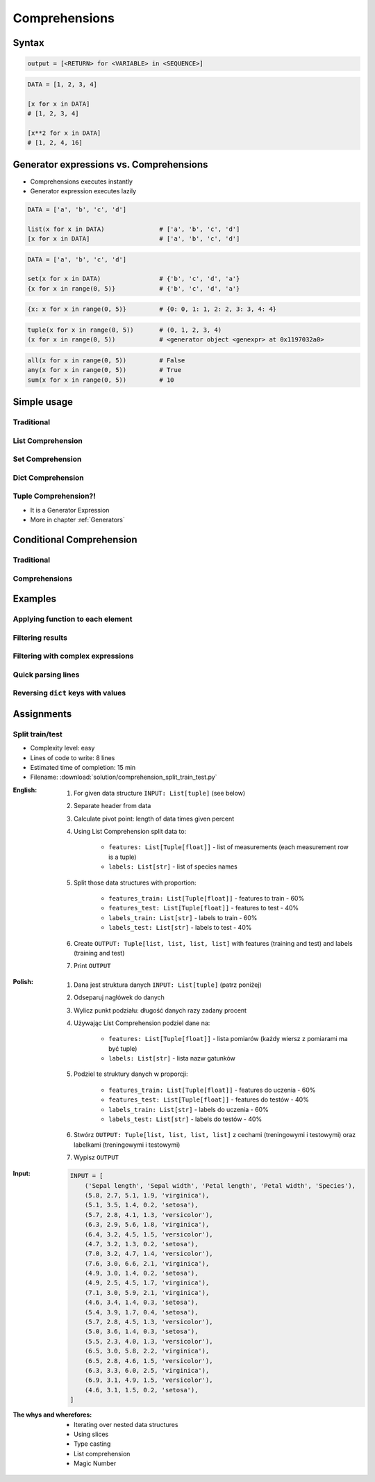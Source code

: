 .. _Comprehensions:

**************
Comprehensions
**************


Syntax
======
.. code-block:: python

    output = [<RETURN> for <VARIABLE> in <SEQUENCE>]

.. code-block:: python

    DATA = [1, 2, 3, 4]

    [x for x in DATA]
    # [1, 2, 3, 4]

    [x**2 for x in DATA]
    # [1, 2, 4, 16]


Generator expressions vs. Comprehensions
========================================
* Comprehensions executes instantly
* Generator expression executes lazily

.. code-block:: python

    DATA = ['a', 'b', 'c', 'd']

    list(x for x in DATA)               # ['a', 'b', 'c', 'd']
    [x for x in DATA]                   # ['a', 'b', 'c', 'd']

.. code-block:: python

    DATA = ['a', 'b', 'c', 'd']

    set(x for x in DATA)                # {'b', 'c', 'd', 'a'}
    {x for x in range(0, 5)}            # {'b', 'c', 'd', 'a'}

.. code-block:: python

    {x: x for x in range(0, 5)}         # {0: 0, 1: 1, 2: 2, 3: 3, 4: 4}

.. code-block:: python

    tuple(x for x in range(0, 5))       # (0, 1, 2, 3, 4)
    (x for x in range(0, 5))            # <generator object <genexpr> at 0x1197032a0>

.. code-block:: python

    all(x for x in range(0, 5))         # False
    any(x for x in range(0, 5))         # True
    sum(x for x in range(0, 5))         # 10


Simple usage
============

Traditional
-----------
.. code-block:: python
    :caption: Iterative approach to applying function to elements

    numbers = []

    for x in range(0, 5):
        numbers.append(x+10)

    print(numbers)
    # [10, 11, 12, 13, 14]

List Comprehension
------------------
.. code-block:: python
    :caption: ``list`` Comprehension approach to applying function to elements

    numbers = [x+10 for x in range(0, 5)]

    print(numbers)
    # [10, 11, 12, 13, 14]

Set Comprehension
-----------------
.. code-block:: python
    :caption: ``set`` Comprehension approach to applying function to elements

    numbers = {x+10 for x in range(0, 5)}
    # {10, 11, 12, 13, 14}

Dict Comprehension
------------------
.. code-block:: python
    :caption: ``dict`` Comprehension approach to applying function to elements

    numbers = {x: x+10 for x in range(0, 5)}
    # {0:10, 1:11, 2:12, 3:13, 4:14}

.. code-block:: python
    :caption: ``dict`` Comprehension approach to applying function to elements

    numbers = {x+10: x for x in range(0, 5)}
    # {10:0, 11:1, 12:2, 13:3, 14:4}

.. code-block:: python
    :caption: ``dict`` Comprehension approach to applying function to elements

    numbers = {x+10: x+10 for x in range(0, 5)}
    # {10:10, 11:11, 12:12, 13:13, 14:14}

Tuple Comprehension?!
---------------------
* It is a Generator Expression
* More in chapter :ref:`Generators`

.. code-block:: python
    :caption: Generator Expression approach to applying function to elements

    numbers = (x+10 for x in range(0, 5))
    # <generator object <genexpr> at 0x11eaef570>


Conditional Comprehension
=========================

Traditional
-----------
.. code-block:: python
    :caption: Iterative approach to applying function to selected elements

    even_numbers = []

    for x in range(0, 10):
        if x % 2 == 0:
            even_numbers.append(x)

    print(even_numbers)
    # [0, 2, 4, 6, 8]

Comprehensions
--------------
.. code-block:: python
    :caption: ``list`` Comprehensions approach to applying function to selected elements

    even_numbers = [x for x in range(0, 10) if x % 2 == 0]

    print(even_numbers)
    # [0, 2, 4, 6, 8]


Examples
========

Applying function to each element
---------------------------------
.. code-block:: python
    :caption: Applying function to each output element

    [float(x) for x in range(0, 5)]
    # [0.0, 1.0, 2.0, 3.0, 4.0]

    [float(x) for x in range(0, 5) if x % 2 == 0]
    # [0.0, 2.0, 4.0]

.. code-block:: python
    :caption: Applying function to each output element

    [pow(x, 2) for x in range(0, 5)]
    # [0, 1, 4, 9, 16]

    [pow(x, 2) for x in range(0, 5) if x % 2 == 0]
    # [0, 4, 16]

Filtering results
-----------------
.. code-block:: python
    :caption: Using ``list`` comprehension for result filtering

    DATA = [
        ('Sepal length', 'Sepal width', 'Petal length', 'Petal width', 'Species'),
        (5.8, 2.7, 5.1, 1.9, 'virginica'),
        (5.1, 3.5, 1.4, 0.2, 'setosa'),
        (5.7, 2.8, 4.1, 1.3, 'versicolor'),
        (6.3, 2.9, 5.6, 1.8, 'virginica'),
        (6.4, 3.2, 4.5, 1.5, 'versicolor'),
        (4.7, 3.2, 1.3, 0.2, 'setosa'),
        (7.0, 3.2, 4.7, 1.4, 'versicolor'),
    ]

    setosa = [m for *m,s in DATA if s == 'setosa']
    # [
    #   [5.1, 3.5, 1.4, 0.2],
    #   [4.7, 3.2, 1.3, 0.2],
    # ]

Filtering with complex expressions
----------------------------------
.. code-block:: python
    :caption: Using ``list`` comprehension for result filtering with more complex expression

    DATA = [
        ('Sepal length', 'Sepal width', 'Petal length', 'Petal width', 'Species'),
        (5.8, 2.7, 5.1, 1.9, 'virginica'),
        (5.1, 3.5, 1.4, 0.2, 'setosa'),
        (5.7, 2.8, 4.1, 1.3, 'versicolor'),
        (6.3, 2.9, 5.6, 1.8, 'virginica'),
        (6.4, 3.2, 4.5, 1.5, 'versicolor'),
        (4.7, 3.2, 1.3, 0.2, 'setosa'),
        (7.0, 3.2, 4.7, 1.4, 'versicolor'),
    ]


    def is_setosa(species):
        if species == 'setosa':
            return True
        else:
            return False


    measurements = [m for *m,s in DATA if is_setosa(s)]
    # [
    #   [5.1, 3.5, 1.4, 0.2],
    #   [4.7, 3.2, 1.3, 0.2],
    # ]

Quick parsing lines
-------------------
.. code-block:: python
    :caption: Quick parsing lines

    DATA = [
        '5.8,2.7,5.1,1.9,virginica',
        '5.1,3.5,1.4,0.2,setosa',
        '5.7,2.8,4.1,1.3,versicolor',
    ]

    output = []

    for row in DATA:
        row = row.split(',')
        output.append(row)


    print(output)
    # [
    #   ['5.8', '2.7', '5.1', '1.9', 'virginica'],
    #   ['5.1', '3.5', '1.4', '0.2', 'setosa'],
    #   ['5.7', '2.8', '4.1', '1.3', 'versicolor']
    # ]

.. code-block:: python
    :caption: Quick parsing lines

    DATA = [
        '5.8,2.7,5.1,1.9,virginica',
        '5.1,3.5,1.4,0.2,setosa',
        '5.7,2.8,4.1,1.3,versicolor',
    ]

    output = [row.split(',') for row in DATA]

    print(output)
    # [
    #   ['5.8', '2.7', '5.1', '1.9', 'virginica'],
    #   ['5.1', '3.5', '1.4', '0.2', 'setosa'],
    #   ['5.7', '2.8', '4.1', '1.3', 'versicolor']
    # ]

Reversing ``dict`` keys with values
-----------------------------------
.. code-block:: python
    :caption: Reversing ``dict`` keys with values

    DATA = {'a': 1, 'b': 2}

    DATA.items()
    # [
    #    ('a', 1),
    #    ('b', 2),
    # ]

.. code-block:: python
    :caption: Reversing ``dict`` keys with values

    DATA = {'a': 1, 'b': 2}

    {v:k for k,v in DATA.items()}
    # {1:'a', 2:'b'}

.. code-block:: python
    :caption: Value collision while reversing ``dict``

    DATA = {'a': 1, 'b': 2, 'c': 2}

    {v:k for k,v in DATA.items()}
    # {1:'a', 2:'c'}


Assignments
===========

Split train/test
----------------
* Complexity level: easy
* Lines of code to write: 8 lines
* Estimated time of completion: 15 min
* Filename: :download:`solution/comprehension_split_train_test.py`

:English:
    #. For given data structure ``INPUT: List[tuple]`` (see below)
    #. Separate header from data
    #. Calculate pivot point: length of data times given percent
    #. Using List Comprehension split data to:

        * ``features: List[Tuple[float]]`` - list of measurements (each measurement row is a tuple)
        * ``labels: List[str]`` - list of species names

    #. Split those data structures with proportion:

        * ``features_train: List[Tuple[float]]`` - features to train - 60%
        * ``features_test: List[Tuple[float]]`` - features to test - 40%
        * ``labels_train: List[str]`` - labels to train - 60%
        * ``labels_test: List[str]`` - labels to test - 40%

    #. Create ``OUTPUT: Tuple[list, list, list, list]`` with features (training and test) and labels (training and test)
    #. Print ``OUTPUT``

:Polish:
    #. Dana jest struktura danych ``INPUT: List[tuple]`` (patrz poniżej)
    #. Odseparuj nagłówek do danych
    #. Wylicz punkt podziału: długość danych razy zadany procent
    #. Używając List Comprehension podziel dane na:

        - ``features: List[Tuple[float]]`` - lista pomiarów (każdy wiersz z pomiarami ma być tuple)
        - ``labels: List[str]`` - lista nazw gatunków

    #. Podziel te struktury danych w proporcji:

        - ``features_train: List[Tuple[float]]`` - features do uczenia - 60%
        - ``features_test: List[Tuple[float]]`` - features do testów - 40%
        - ``labels_train: List[str]`` - labels do uczenia - 60%
        - ``labels_test: List[str]`` - labels do testów - 40%

    #. Stwórz ``OUTPUT: Tuple[list, list, list, list]`` z cechami (treningowymi i testowymi) oraz labelkami (treningowymi i testowymi)
    #. Wypisz ``OUTPUT``

:Input:
    .. code-block:: python

        INPUT = [
            ('Sepal length', 'Sepal width', 'Petal length', 'Petal width', 'Species'),
            (5.8, 2.7, 5.1, 1.9, 'virginica'),
            (5.1, 3.5, 1.4, 0.2, 'setosa'),
            (5.7, 2.8, 4.1, 1.3, 'versicolor'),
            (6.3, 2.9, 5.6, 1.8, 'virginica'),
            (6.4, 3.2, 4.5, 1.5, 'versicolor'),
            (4.7, 3.2, 1.3, 0.2, 'setosa'),
            (7.0, 3.2, 4.7, 1.4, 'versicolor'),
            (7.6, 3.0, 6.6, 2.1, 'virginica'),
            (4.9, 3.0, 1.4, 0.2, 'setosa'),
            (4.9, 2.5, 4.5, 1.7, 'virginica'),
            (7.1, 3.0, 5.9, 2.1, 'virginica'),
            (4.6, 3.4, 1.4, 0.3, 'setosa'),
            (5.4, 3.9, 1.7, 0.4, 'setosa'),
            (5.7, 2.8, 4.5, 1.3, 'versicolor'),
            (5.0, 3.6, 1.4, 0.3, 'setosa'),
            (5.5, 2.3, 4.0, 1.3, 'versicolor'),
            (6.5, 3.0, 5.8, 2.2, 'virginica'),
            (6.5, 2.8, 4.6, 1.5, 'versicolor'),
            (6.3, 3.3, 6.0, 2.5, 'virginica'),
            (6.9, 3.1, 4.9, 1.5, 'versicolor'),
            (4.6, 3.1, 1.5, 0.2, 'setosa'),
        ]

:The whys and wherefores:
    * Iterating over nested data structures
    * Using slices
    * Type casting
    * List comprehension
    * Magic Number
